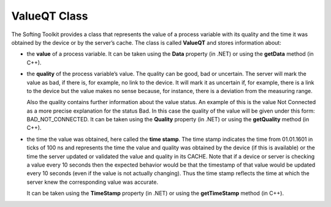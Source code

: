 **ValueQT Class**
-----------------

The Softing Toolkit provides a class that represents the value of a
process variable with its quality and the time it was obtained by the
device or by the server’s cache. The class is called **ValueQT** and
stores information about:

-  the **value** of a process variable. It can be taken using the
   **Data** property (in .NET) or using the **getData** method (in C++).

-  the **quality** of the process variable’s value. The quality can be
   good, bad or uncertain. The server will mark the value as bad, if
   there is, for example, no link to the device. It will mark it as
   uncertain if, for example, there is a link to the device but the
   value makes no sense because, for instance, there is a deviation from
   the measuring range.

   Also the quality contains further information about the value status.
   An example of this is the value Not Connected as a more precise
   explanation for the status Bad. In this case the quality of the value
   will be given under this form: BAD_NOT_CONNECTED. It can be taken
   using the **Quality** property (in .NET) or using the **getQuality**
   method (in C++).

-  the time the value was obtained, here called the **time stamp**. The
   time stamp indicates the time from 01.01.1601 in ticks of 100 ns and
   represents the time the value and quality was obtained by the device
   (if this is available) or the time the server updated or validated
   the value and quality in its CACHE. Note that if a device or server
   is checking a value every 10 seconds then the expected behavior would
   be that the timestamp of that value would be updated every 10 seconds
   (even if the value is not actually changing). Thus the time stamp
   reflects the time at which the server knew the corresponding value
   was accurate.

   It can be taken using the **TimeStamp** property (in .NET) or using
   the **getTimeStamp** method (in C++).
